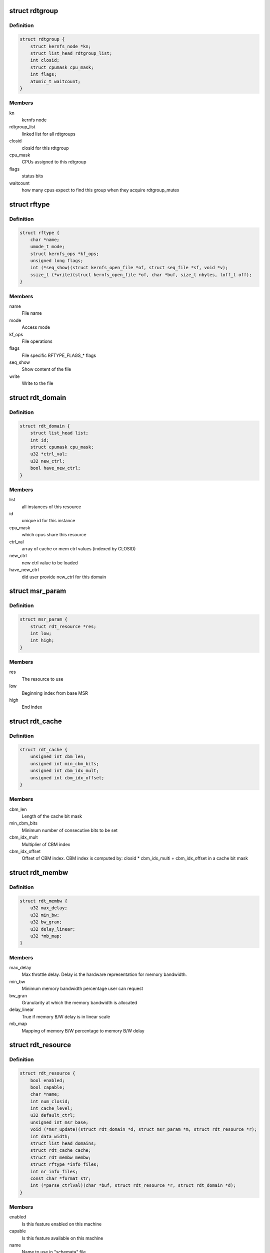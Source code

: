 .. -*- coding: utf-8; mode: rst -*-
.. src-file: arch/x86/include/asm/intel_rdt.h

.. _`rdtgroup`:

struct rdtgroup
===============

.. c:type:: struct rdtgroup

    store rdtgroup's data in resctrl file system.

.. _`rdtgroup.definition`:

Definition
----------

.. code-block:: c

    struct rdtgroup {
        struct kernfs_node *kn;
        struct list_head rdtgroup_list;
        int closid;
        struct cpumask cpu_mask;
        int flags;
        atomic_t waitcount;
    }

.. _`rdtgroup.members`:

Members
-------

kn
    kernfs node

rdtgroup_list
    linked list for all rdtgroups

closid
    closid for this rdtgroup

cpu_mask
    CPUs assigned to this rdtgroup

flags
    status bits

waitcount
    how many cpus expect to find this
    group when they acquire rdtgroup_mutex

.. _`rftype`:

struct rftype
=============

.. c:type:: struct rftype

    describe each file in the resctrl file system

.. _`rftype.definition`:

Definition
----------

.. code-block:: c

    struct rftype {
        char *name;
        umode_t mode;
        struct kernfs_ops *kf_ops;
        unsigned long flags;
        int (*seq_show)(struct kernfs_open_file *of, struct seq_file *sf, void *v);
        ssize_t (*write)(struct kernfs_open_file *of, char *buf, size_t nbytes, loff_t off);
    }

.. _`rftype.members`:

Members
-------

name
    File name

mode
    Access mode

kf_ops
    File operations

flags
    File specific RFTYPE_FLAGS\_\* flags

seq_show
    Show content of the file

write
    Write to the file

.. _`rdt_domain`:

struct rdt_domain
=================

.. c:type:: struct rdt_domain

    group of cpus sharing an RDT resource

.. _`rdt_domain.definition`:

Definition
----------

.. code-block:: c

    struct rdt_domain {
        struct list_head list;
        int id;
        struct cpumask cpu_mask;
        u32 *ctrl_val;
        u32 new_ctrl;
        bool have_new_ctrl;
    }

.. _`rdt_domain.members`:

Members
-------

list
    all instances of this resource

id
    unique id for this instance

cpu_mask
    which cpus share this resource

ctrl_val
    array of cache or mem ctrl values (indexed by CLOSID)

new_ctrl
    new ctrl value to be loaded

have_new_ctrl
    did user provide new_ctrl for this domain

.. _`msr_param`:

struct msr_param
================

.. c:type:: struct msr_param

    set a range of MSRs from a domain

.. _`msr_param.definition`:

Definition
----------

.. code-block:: c

    struct msr_param {
        struct rdt_resource *res;
        int low;
        int high;
    }

.. _`msr_param.members`:

Members
-------

res
    The resource to use

low
    Beginning index from base MSR

high
    End index

.. _`rdt_cache`:

struct rdt_cache
================

.. c:type:: struct rdt_cache

    Cache allocation related data

.. _`rdt_cache.definition`:

Definition
----------

.. code-block:: c

    struct rdt_cache {
        unsigned int cbm_len;
        unsigned int min_cbm_bits;
        unsigned int cbm_idx_mult;
        unsigned int cbm_idx_offset;
    }

.. _`rdt_cache.members`:

Members
-------

cbm_len
    Length of the cache bit mask

min_cbm_bits
    Minimum number of consecutive bits to be set

cbm_idx_mult
    Multiplier of CBM index

cbm_idx_offset
    Offset of CBM index. CBM index is computed by:
    closid \* cbm_idx_multi + cbm_idx_offset
    in a cache bit mask

.. _`rdt_membw`:

struct rdt_membw
================

.. c:type:: struct rdt_membw

    Memory bandwidth allocation related data

.. _`rdt_membw.definition`:

Definition
----------

.. code-block:: c

    struct rdt_membw {
        u32 max_delay;
        u32 min_bw;
        u32 bw_gran;
        u32 delay_linear;
        u32 *mb_map;
    }

.. _`rdt_membw.members`:

Members
-------

max_delay
    Max throttle delay. Delay is the hardware
    representation for memory bandwidth.

min_bw
    Minimum memory bandwidth percentage user can request

bw_gran
    Granularity at which the memory bandwidth is allocated

delay_linear
    True if memory B/W delay is in linear scale

mb_map
    Mapping of memory B/W percentage to memory B/W delay

.. _`rdt_resource`:

struct rdt_resource
===================

.. c:type:: struct rdt_resource

    attributes of an RDT resource

.. _`rdt_resource.definition`:

Definition
----------

.. code-block:: c

    struct rdt_resource {
        bool enabled;
        bool capable;
        char *name;
        int num_closid;
        int cache_level;
        u32 default_ctrl;
        unsigned int msr_base;
        void (*msr_update)(struct rdt_domain *d, struct msr_param *m, struct rdt_resource *r);
        int data_width;
        struct list_head domains;
        struct rdt_cache cache;
        struct rdt_membw membw;
        struct rftype *info_files;
        int nr_info_files;
        const char *format_str;
        int (*parse_ctrlval)(char *buf, struct rdt_resource *r, struct rdt_domain *d);
    }

.. _`rdt_resource.members`:

Members
-------

enabled
    Is this feature enabled on this machine

capable
    Is this feature available on this machine

name
    Name to use in "schemata" file

num_closid
    Number of CLOSIDs available

cache_level
    Which cache level defines scope of this resource

default_ctrl
    Specifies default cache cbm or memory B/W percent.

msr_base
    Base MSR address for CBMs

msr_update
    Function pointer to update QOS MSRs

data_width
    Character width of data when displaying

domains
    All domains for this resource

cache
    Cache allocation related data

membw
    *undescribed*

info_files
    resctrl info files for the resource

nr_info_files
    Number of info files

format_str
    Per resource format string to show domain value

parse_ctrlval
    Per resource function pointer to parse control values

.. This file was automatic generated / don't edit.

